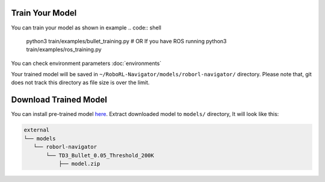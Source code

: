 Train Your Model
================

You can train your model as shown in example
.. code:: shell

    python3 train/examples/bullet_training.py
    # OR If you have ROS running
    python3 train/examples/ros_training.py


You can check environment parameters :doc:`environments`

Your trained model will be saved in ``~/RoboRL-Navigator/models/roborl-navigator/`` directory.
Please note that, git does not track this directory as file size is over the limit.

Download Trained Model
======================

You can install pre-trained model `here <https://drive.google.com/file/d/1EMeIu4W3FPgGrlhQ_Q8RUQBGgJ0cb7uQ/view?usp=sharing>`__.
Extract downloaded model to ``models/`` directory, It will look like this:

.. code:: shell

    external
    └── models
       └── roborl-navigator
           └── TD3_Bullet_0.05_Threshold_200K
               ├── model.zip

